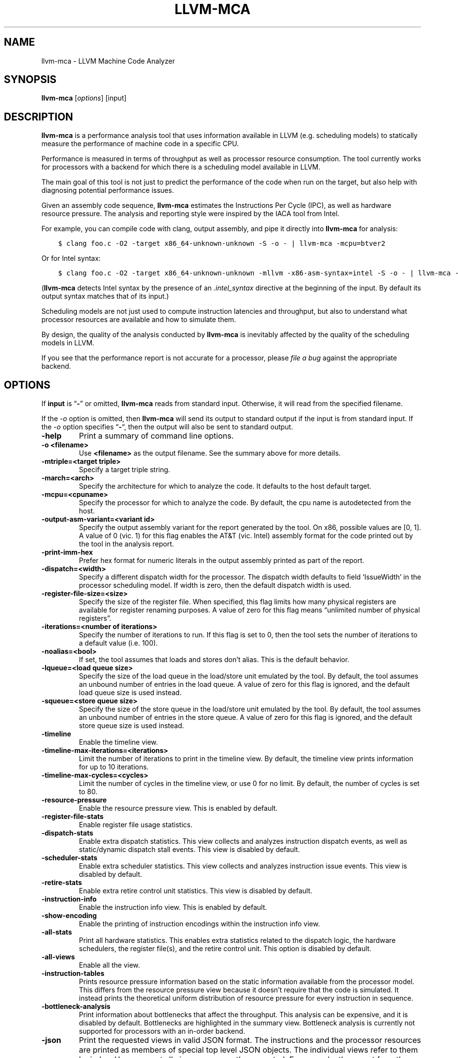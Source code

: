 .\" Man page generated from reStructuredText.
.
.TH "LLVM-MCA" "1" "2021-09-18" "13" "LLVM"
.SH NAME
llvm-mca \- LLVM Machine Code Analyzer
.
.nr rst2man-indent-level 0
.
.de1 rstReportMargin
\\$1 \\n[an-margin]
level \\n[rst2man-indent-level]
level margin: \\n[rst2man-indent\\n[rst2man-indent-level]]
-
\\n[rst2man-indent0]
\\n[rst2man-indent1]
\\n[rst2man-indent2]
..
.de1 INDENT
.\" .rstReportMargin pre:
. RS \\$1
. nr rst2man-indent\\n[rst2man-indent-level] \\n[an-margin]
. nr rst2man-indent-level +1
.\" .rstReportMargin post:
..
.de UNINDENT
. RE
.\" indent \\n[an-margin]
.\" old: \\n[rst2man-indent\\n[rst2man-indent-level]]
.nr rst2man-indent-level -1
.\" new: \\n[rst2man-indent\\n[rst2man-indent-level]]
.in \\n[rst2man-indent\\n[rst2man-indent-level]]u
..
.SH SYNOPSIS
.sp
\fBllvm\-mca\fP [\fIoptions\fP] [input]
.SH DESCRIPTION
.sp
\fBllvm\-mca\fP is a performance analysis tool that uses information
available in LLVM (e.g. scheduling models) to statically measure the performance
of machine code in a specific CPU.
.sp
Performance is measured in terms of throughput as well as processor resource
consumption. The tool currently works for processors with a backend for which
there is a scheduling model available in LLVM.
.sp
The main goal of this tool is not just to predict the performance of the code
when run on the target, but also help with diagnosing potential performance
issues.
.sp
Given an assembly code sequence, \fBllvm\-mca\fP estimates the Instructions
Per Cycle (IPC), as well as hardware resource pressure. The analysis and
reporting style were inspired by the IACA tool from Intel.
.sp
For example, you can compile code with clang, output assembly, and pipe it
directly into \fBllvm\-mca\fP for analysis:
.INDENT 0.0
.INDENT 3.5
.sp
.nf
.ft C
$ clang foo.c \-O2 \-target x86_64\-unknown\-unknown \-S \-o \- | llvm\-mca \-mcpu=btver2
.ft P
.fi
.UNINDENT
.UNINDENT
.sp
Or for Intel syntax:
.INDENT 0.0
.INDENT 3.5
.sp
.nf
.ft C
$ clang foo.c \-O2 \-target x86_64\-unknown\-unknown \-mllvm \-x86\-asm\-syntax=intel \-S \-o \- | llvm\-mca \-mcpu=btver2
.ft P
.fi
.UNINDENT
.UNINDENT
.sp
(\fBllvm\-mca\fP detects Intel syntax by the presence of an \fI\&.intel_syntax\fP
directive at the beginning of the input.  By default its output syntax matches
that of its input.)
.sp
Scheduling models are not just used to compute instruction latencies and
throughput, but also to understand what processor resources are available
and how to simulate them.
.sp
By design, the quality of the analysis conducted by \fBllvm\-mca\fP is
inevitably affected by the quality of the scheduling models in LLVM.
.sp
If you see that the performance report is not accurate for a processor,
please \fI\%file a bug\fP
against the appropriate backend.
.SH OPTIONS
.sp
If \fBinput\fP is “\fB\-\fP” or omitted, \fBllvm\-mca\fP reads from standard
input. Otherwise, it will read from the specified filename.
.sp
If the \fI\%\-o\fP option is omitted, then \fBllvm\-mca\fP will send its output
to standard output if the input is from standard input.  If the \fI\%\-o\fP
option specifies “\fB\-\fP“, then the output will also be sent to standard output.
.INDENT 0.0
.TP
.B \-help
Print a summary of command line options.
.UNINDENT
.INDENT 0.0
.TP
.B \-o <filename>
Use \fB<filename>\fP as the output filename. See the summary above for more
details.
.UNINDENT
.INDENT 0.0
.TP
.B \-mtriple=<target triple>
Specify a target triple string.
.UNINDENT
.INDENT 0.0
.TP
.B \-march=<arch>
Specify the architecture for which to analyze the code. It defaults to the
host default target.
.UNINDENT
.INDENT 0.0
.TP
.B \-mcpu=<cpuname>
Specify the processor for which to analyze the code.  By default, the cpu name
is autodetected from the host.
.UNINDENT
.INDENT 0.0
.TP
.B \-output\-asm\-variant=<variant id>
Specify the output assembly variant for the report generated by the tool.
On x86, possible values are [0, 1]. A value of 0 (vic. 1) for this flag enables
the AT&T (vic. Intel) assembly format for the code printed out by the tool in
the analysis report.
.UNINDENT
.INDENT 0.0
.TP
.B \-print\-imm\-hex
Prefer hex format for numeric literals in the output assembly printed as part
of the report.
.UNINDENT
.INDENT 0.0
.TP
.B \-dispatch=<width>
Specify a different dispatch width for the processor. The dispatch width
defaults to field ‘IssueWidth’ in the processor scheduling model.  If width is
zero, then the default dispatch width is used.
.UNINDENT
.INDENT 0.0
.TP
.B \-register\-file\-size=<size>
Specify the size of the register file. When specified, this flag limits how
many physical registers are available for register renaming purposes. A value
of zero for this flag means “unlimited number of physical registers”.
.UNINDENT
.INDENT 0.0
.TP
.B \-iterations=<number of iterations>
Specify the number of iterations to run. If this flag is set to 0, then the
tool sets the number of iterations to a default value (i.e. 100).
.UNINDENT
.INDENT 0.0
.TP
.B \-noalias=<bool>
If set, the tool assumes that loads and stores don’t alias. This is the
default behavior.
.UNINDENT
.INDENT 0.0
.TP
.B \-lqueue=<load queue size>
Specify the size of the load queue in the load/store unit emulated by the tool.
By default, the tool assumes an unbound number of entries in the load queue.
A value of zero for this flag is ignored, and the default load queue size is
used instead.
.UNINDENT
.INDENT 0.0
.TP
.B \-squeue=<store queue size>
Specify the size of the store queue in the load/store unit emulated by the
tool. By default, the tool assumes an unbound number of entries in the store
queue. A value of zero for this flag is ignored, and the default store queue
size is used instead.
.UNINDENT
.INDENT 0.0
.TP
.B \-timeline
Enable the timeline view.
.UNINDENT
.INDENT 0.0
.TP
.B \-timeline\-max\-iterations=<iterations>
Limit the number of iterations to print in the timeline view. By default, the
timeline view prints information for up to 10 iterations.
.UNINDENT
.INDENT 0.0
.TP
.B \-timeline\-max\-cycles=<cycles>
Limit the number of cycles in the timeline view, or use 0 for no limit. By
default, the number of cycles is set to 80.
.UNINDENT
.INDENT 0.0
.TP
.B \-resource\-pressure
Enable the resource pressure view. This is enabled by default.
.UNINDENT
.INDENT 0.0
.TP
.B \-register\-file\-stats
Enable register file usage statistics.
.UNINDENT
.INDENT 0.0
.TP
.B \-dispatch\-stats
Enable extra dispatch statistics. This view collects and analyzes instruction
dispatch events, as well as static/dynamic dispatch stall events. This view
is disabled by default.
.UNINDENT
.INDENT 0.0
.TP
.B \-scheduler\-stats
Enable extra scheduler statistics. This view collects and analyzes instruction
issue events. This view is disabled by default.
.UNINDENT
.INDENT 0.0
.TP
.B \-retire\-stats
Enable extra retire control unit statistics. This view is disabled by default.
.UNINDENT
.INDENT 0.0
.TP
.B \-instruction\-info
Enable the instruction info view. This is enabled by default.
.UNINDENT
.INDENT 0.0
.TP
.B \-show\-encoding
Enable the printing of instruction encodings within the instruction info view.
.UNINDENT
.INDENT 0.0
.TP
.B \-all\-stats
Print all hardware statistics. This enables extra statistics related to the
dispatch logic, the hardware schedulers, the register file(s), and the retire
control unit. This option is disabled by default.
.UNINDENT
.INDENT 0.0
.TP
.B \-all\-views
Enable all the view.
.UNINDENT
.INDENT 0.0
.TP
.B \-instruction\-tables
Prints resource pressure information based on the static information
available from the processor model. This differs from the resource pressure
view because it doesn’t require that the code is simulated. It instead prints
the theoretical uniform distribution of resource pressure for every
instruction in sequence.
.UNINDENT
.INDENT 0.0
.TP
.B \-bottleneck\-analysis
Print information about bottlenecks that affect the throughput. This analysis
can be expensive, and it is disabled by default. Bottlenecks are highlighted
in the summary view. Bottleneck analysis is currently not supported for
processors with an in\-order backend.
.UNINDENT
.INDENT 0.0
.TP
.B \-json
Print the requested views in valid JSON format. The instructions and the
processor resources are printed as members of special top level JSON objects.
The individual views refer to them by index. However, not all views are
currently supported. For example, the report from the bottleneck analysis is
not printed out in JSON. All the default views are currently supported.
.UNINDENT
.INDENT 0.0
.TP
.B \-disable\-cb
Force usage of the generic CustomBehaviour and InstrPostProcess classes rather
than using the target specific implementation. The generic classes never
detect any custom hazards or make any post processing modifications to
instructions.
.UNINDENT
.SH EXIT STATUS
.sp
\fBllvm\-mca\fP returns 0 on success. Otherwise, an error message is printed
to standard error, and the tool returns 1.
.SH USING MARKERS TO ANALYZE SPECIFIC CODE BLOCKS
.sp
\fBllvm\-mca\fP allows for the optional usage of special code comments to
mark regions of the assembly code to be analyzed.  A comment starting with
substring \fBLLVM\-MCA\-BEGIN\fP marks the beginning of a code region. A comment
starting with substring \fBLLVM\-MCA\-END\fP marks the end of a code region.  For
example:
.INDENT 0.0
.INDENT 3.5
.sp
.nf
.ft C
# LLVM\-MCA\-BEGIN
  ...
# LLVM\-MCA\-END
.ft P
.fi
.UNINDENT
.UNINDENT
.sp
If no user\-defined region is specified, then \fBllvm\-mca\fP assumes a
default region which contains every instruction in the input file.  Every region
is analyzed in isolation, and the final performance report is the union of all
the reports generated for every code region.
.sp
Code regions can have names. For example:
.INDENT 0.0
.INDENT 3.5
.sp
.nf
.ft C
# LLVM\-MCA\-BEGIN A simple example
  add %eax, %eax
# LLVM\-MCA\-END
.ft P
.fi
.UNINDENT
.UNINDENT
.sp
The code from the example above defines a region named “A simple example” with a
single instruction in it. Note how the region name doesn’t have to be repeated
in the \fBLLVM\-MCA\-END\fP directive. In the absence of overlapping regions,
an anonymous \fBLLVM\-MCA\-END\fP directive always ends the currently active user
defined region.
.sp
Example of nesting regions:
.INDENT 0.0
.INDENT 3.5
.sp
.nf
.ft C
# LLVM\-MCA\-BEGIN foo
  add %eax, %edx
# LLVM\-MCA\-BEGIN bar
  sub %eax, %edx
# LLVM\-MCA\-END bar
# LLVM\-MCA\-END foo
.ft P
.fi
.UNINDENT
.UNINDENT
.sp
Example of overlapping regions:
.INDENT 0.0
.INDENT 3.5
.sp
.nf
.ft C
# LLVM\-MCA\-BEGIN foo
  add %eax, %edx
# LLVM\-MCA\-BEGIN bar
  sub %eax, %edx
# LLVM\-MCA\-END foo
  add %eax, %edx
# LLVM\-MCA\-END bar
.ft P
.fi
.UNINDENT
.UNINDENT
.sp
Note that multiple anonymous regions cannot overlap. Also, overlapping regions
cannot have the same name.
.sp
There is no support for marking regions from high\-level source code, like C or
C++. As a workaround, inline assembly directives may be used:
.INDENT 0.0
.INDENT 3.5
.sp
.nf
.ft C
int foo(int a, int b) {
  __asm volatile("# LLVM\-MCA\-BEGIN foo");
  a += 42;
  __asm volatile("# LLVM\-MCA\-END");
  a *= b;
  return a;
}
.ft P
.fi
.UNINDENT
.UNINDENT
.sp
However, this interferes with optimizations like loop vectorization and may have
an impact on the code generated. This is because the \fB__asm\fP statements are
seen as real code having important side effects, which limits how the code
around them can be transformed. If users want to make use of inline assembly
to emit markers, then the recommendation is to always verify that the output
assembly is equivalent to the assembly generated in the absence of markers.
The \fI\%Clang options to emit optimization reports\fP
can also help in detecting missed optimizations.
.SH HOW LLVM-MCA WORKS
.sp
\fBllvm\-mca\fP takes assembly code as input. The assembly code is parsed
into a sequence of MCInst with the help of the existing LLVM target assembly
parsers. The parsed sequence of MCInst is then analyzed by a \fBPipeline\fP module
to generate a performance report.
.sp
The Pipeline module simulates the execution of the machine code sequence in a
loop of iterations (default is 100). During this process, the pipeline collects
a number of execution related statistics. At the end of this process, the
pipeline generates and prints a report from the collected statistics.
.sp
Here is an example of a performance report generated by the tool for a
dot\-product of two packed float vectors of four elements. The analysis is
conducted for target x86, cpu btver2.  The following result can be produced via
the following command using the example located at
\fBtest/tools/llvm\-mca/X86/BtVer2/dot\-product.s\fP:
.INDENT 0.0
.INDENT 3.5
.sp
.nf
.ft C
$ llvm\-mca \-mtriple=x86_64\-unknown\-unknown \-mcpu=btver2 \-iterations=300 dot\-product.s
.ft P
.fi
.UNINDENT
.UNINDENT
.INDENT 0.0
.INDENT 3.5
.sp
.nf
.ft C
Iterations:        300
Instructions:      900
Total Cycles:      610
Total uOps:        900

Dispatch Width:    2
uOps Per Cycle:    1.48
IPC:               1.48
Block RThroughput: 2.0


Instruction Info:
[1]: #uOps
[2]: Latency
[3]: RThroughput
[4]: MayLoad
[5]: MayStore
[6]: HasSideEffects (U)

[1]    [2]    [3]    [4]    [5]    [6]    Instructions:
 1      2     1.00                        vmulps      %xmm0, %xmm1, %xmm2
 1      3     1.00                        vhaddps     %xmm2, %xmm2, %xmm3
 1      3     1.00                        vhaddps     %xmm3, %xmm3, %xmm4


Resources:
[0]   \- JALU0
[1]   \- JALU1
[2]   \- JDiv
[3]   \- JFPA
[4]   \- JFPM
[5]   \- JFPU0
[6]   \- JFPU1
[7]   \- JLAGU
[8]   \- JMul
[9]   \- JSAGU
[10]  \- JSTC
[11]  \- JVALU0
[12]  \- JVALU1
[13]  \- JVIMUL


Resource pressure per iteration:
[0]    [1]    [2]    [3]    [4]    [5]    [6]    [7]    [8]    [9]    [10]   [11]   [12]   [13]
 \-      \-      \-     2.00   1.00   2.00   1.00    \-      \-      \-      \-      \-      \-      \-

Resource pressure by instruction:
[0]    [1]    [2]    [3]    [4]    [5]    [6]    [7]    [8]    [9]    [10]   [11]   [12]   [13]   Instructions:
 \-      \-      \-      \-     1.00    \-     1.00    \-      \-      \-      \-      \-      \-      \-     vmulps      %xmm0, %xmm1, %xmm2
 \-      \-      \-     1.00    \-     1.00    \-      \-      \-      \-      \-      \-      \-      \-     vhaddps     %xmm2, %xmm2, %xmm3
 \-      \-      \-     1.00    \-     1.00    \-      \-      \-      \-      \-      \-      \-      \-     vhaddps     %xmm3, %xmm3, %xmm4
.ft P
.fi
.UNINDENT
.UNINDENT
.sp
According to this report, the dot\-product kernel has been executed 300 times,
for a total of 900 simulated instructions. The total number of simulated micro
opcodes (uOps) is also 900.
.sp
The report is structured in three main sections.  The first section collects a
few performance numbers; the goal of this section is to give a very quick
overview of the performance throughput. Important performance indicators are
\fBIPC\fP, \fBuOps Per Cycle\fP, and  \fBBlock RThroughput\fP (Block Reciprocal
Throughput).
.sp
Field \fIDispatchWidth\fP is the maximum number of micro opcodes that are dispatched
to the out\-of\-order backend every simulated cycle. For processors with an
in\-order backend, \fIDispatchWidth\fP is the maximum number of micro opcodes issued
to the backend every simulated cycle.
.sp
IPC is computed dividing the total number of simulated instructions by the total
number of cycles.
.sp
Field \fIBlock RThroughput\fP is the reciprocal of the block throughput. Block
throughput is a theoretical quantity computed as the maximum number of blocks
(i.e. iterations) that can be executed per simulated clock cycle in the absence
of loop carried dependencies. Block throughput is superiorly limited by the
dispatch rate, and the availability of hardware resources.
.sp
In the absence of loop\-carried data dependencies, the observed IPC tends to a
theoretical maximum which can be computed by dividing the number of instructions
of a single iteration by the \fIBlock RThroughput\fP\&.
.sp
Field ‘uOps Per Cycle’ is computed dividing the total number of simulated micro
opcodes by the total number of cycles. A delta between Dispatch Width and this
field is an indicator of a performance issue. In the absence of loop\-carried
data dependencies, the observed ‘uOps Per Cycle’ should tend to a theoretical
maximum throughput which can be computed by dividing the number of uOps of a
single iteration by the \fIBlock RThroughput\fP\&.
.sp
Field \fIuOps Per Cycle\fP is bounded from above by the dispatch width. That is
because the dispatch width limits the maximum size of a dispatch group. Both IPC
and ‘uOps Per Cycle’ are limited by the amount of hardware parallelism. The
availability of hardware resources affects the resource pressure distribution,
and it limits the number of instructions that can be executed in parallel every
cycle.  A delta between Dispatch Width and the theoretical maximum uOps per
Cycle (computed by dividing the number of uOps of a single iteration by the
\fIBlock RThroughput\fP) is an indicator of a performance bottleneck caused by the
lack of hardware resources.
In general, the lower the Block RThroughput, the better.
.sp
In this example, \fBuOps per iteration/Block RThroughput\fP is 1.50. Since there
are no loop\-carried dependencies, the observed \fIuOps Per Cycle\fP is expected to
approach 1.50 when the number of iterations tends to infinity. The delta between
the Dispatch Width (2.00), and the theoretical maximum uOp throughput (1.50) is
an indicator of a performance bottleneck caused by the lack of hardware
resources, and the \fIResource pressure view\fP can help to identify the problematic
resource usage.
.sp
The second section of the report is the \fIinstruction info view\fP\&. It shows the
latency and reciprocal throughput of every instruction in the sequence. It also
reports extra information related to the number of micro opcodes, and opcode
properties (i.e., ‘MayLoad’, ‘MayStore’, and ‘HasSideEffects’).
.sp
Field \fIRThroughput\fP is the reciprocal of the instruction throughput. Throughput
is computed as the maximum number of instructions of a same type that can be
executed per clock cycle in the absence of operand dependencies. In this
example, the reciprocal throughput of a vector float multiply is 1
cycles/instruction.  That is because the FP multiplier JFPM is only available
from pipeline JFPU1.
.sp
Instruction encodings are displayed within the instruction info view when flag
\fI\-show\-encoding\fP is specified.
.sp
Below is an example of \fI\-show\-encoding\fP output for the dot\-product kernel:
.INDENT 0.0
.INDENT 3.5
.sp
.nf
.ft C
Instruction Info:
[1]: #uOps
[2]: Latency
[3]: RThroughput
[4]: MayLoad
[5]: MayStore
[6]: HasSideEffects (U)
[7]: Encoding Size

[1]    [2]    [3]    [4]    [5]    [6]    [7]    Encodings:                    Instructions:
 1      2     1.00                         4     c5 f0 59 d0                   vmulps %xmm0, %xmm1, %xmm2
 1      4     1.00                         4     c5 eb 7c da                   vhaddps        %xmm2, %xmm2, %xmm3
 1      4     1.00                         4     c5 e3 7c e3                   vhaddps        %xmm3, %xmm3, %xmm4
.ft P
.fi
.UNINDENT
.UNINDENT
.sp
The \fIEncoding Size\fP column shows the size in bytes of instructions.  The
\fIEncodings\fP column shows the actual instruction encodings (byte sequences in
hex).
.sp
The third section is the \fIResource pressure view\fP\&.  This view reports
the average number of resource cycles consumed every iteration by instructions
for every processor resource unit available on the target.  Information is
structured in two tables. The first table reports the number of resource cycles
spent on average every iteration. The second table correlates the resource
cycles to the machine instruction in the sequence. For example, every iteration
of the instruction vmulps always executes on resource unit [6]
(JFPU1 \- floating point pipeline #1), consuming an average of 1 resource cycle
per iteration.  Note that on AMD Jaguar, vector floating\-point multiply can
only be issued to pipeline JFPU1, while horizontal floating\-point additions can
only be issued to pipeline JFPU0.
.sp
The resource pressure view helps with identifying bottlenecks caused by high
usage of specific hardware resources.  Situations with resource pressure mainly
concentrated on a few resources should, in general, be avoided.  Ideally,
pressure should be uniformly distributed between multiple resources.
.SS Timeline View
.sp
The timeline view produces a detailed report of each instruction’s state
transitions through an instruction pipeline.  This view is enabled by the
command line option \fB\-timeline\fP\&.  As instructions transition through the
various stages of the pipeline, their states are depicted in the view report.
These states are represented by the following characters:
.INDENT 0.0
.IP \(bu 2
D : Instruction dispatched.
.IP \(bu 2
e : Instruction executing.
.IP \(bu 2
E : Instruction executed.
.IP \(bu 2
R : Instruction retired.
.IP \(bu 2
= : Instruction already dispatched, waiting to be executed.
.IP \(bu 2
\- : Instruction executed, waiting to be retired.
.UNINDENT
.sp
Below is the timeline view for a subset of the dot\-product example located in
\fBtest/tools/llvm\-mca/X86/BtVer2/dot\-product.s\fP and processed by
\fBllvm\-mca\fP using the following command:
.INDENT 0.0
.INDENT 3.5
.sp
.nf
.ft C
$ llvm\-mca \-mtriple=x86_64\-unknown\-unknown \-mcpu=btver2 \-iterations=3 \-timeline dot\-product.s
.ft P
.fi
.UNINDENT
.UNINDENT
.INDENT 0.0
.INDENT 3.5
.sp
.nf
.ft C
Timeline view:
                    012345
Index     0123456789

[0,0]     DeeER.    .    .   vmulps   %xmm0, %xmm1, %xmm2
[0,1]     D==eeeER  .    .   vhaddps  %xmm2, %xmm2, %xmm3
[0,2]     .D====eeeER    .   vhaddps  %xmm3, %xmm3, %xmm4
[1,0]     .DeeE\-\-\-\-\-R    .   vmulps   %xmm0, %xmm1, %xmm2
[1,1]     . D=eeeE\-\-\-R   .   vhaddps  %xmm2, %xmm2, %xmm3
[1,2]     . D====eeeER   .   vhaddps  %xmm3, %xmm3, %xmm4
[2,0]     .  DeeE\-\-\-\-\-R  .   vmulps   %xmm0, %xmm1, %xmm2
[2,1]     .  D====eeeER  .   vhaddps  %xmm2, %xmm2, %xmm3
[2,2]     .   D======eeeER   vhaddps  %xmm3, %xmm3, %xmm4


Average Wait times (based on the timeline view):
[0]: Executions
[1]: Average time spent waiting in a scheduler\(aqs queue
[2]: Average time spent waiting in a scheduler\(aqs queue while ready
[3]: Average time elapsed from WB until retire stage

      [0]    [1]    [2]    [3]
0.     3     1.0    1.0    3.3       vmulps   %xmm0, %xmm1, %xmm2
1.     3     3.3    0.7    1.0       vhaddps  %xmm2, %xmm2, %xmm3
2.     3     5.7    0.0    0.0       vhaddps  %xmm3, %xmm3, %xmm4
       3     3.3    0.5    1.4       <total>
.ft P
.fi
.UNINDENT
.UNINDENT
.sp
The timeline view is interesting because it shows instruction state changes
during execution.  It also gives an idea of how the tool processes instructions
executed on the target, and how their timing information might be calculated.
.sp
The timeline view is structured in two tables.  The first table shows
instructions changing state over time (measured in cycles); the second table
(named \fIAverage Wait times\fP) reports useful timing statistics, which should
help diagnose performance bottlenecks caused by long data dependencies and
sub\-optimal usage of hardware resources.
.sp
An instruction in the timeline view is identified by a pair of indices, where
the first index identifies an iteration, and the second index is the
instruction index (i.e., where it appears in the code sequence).  Since this
example was generated using 3 iterations: \fB\-iterations=3\fP, the iteration
indices range from 0\-2 inclusively.
.sp
Excluding the first and last column, the remaining columns are in cycles.
Cycles are numbered sequentially starting from 0.
.sp
From the example output above, we know the following:
.INDENT 0.0
.IP \(bu 2
Instruction [1,0] was dispatched at cycle 1.
.IP \(bu 2
Instruction [1,0] started executing at cycle 2.
.IP \(bu 2
Instruction [1,0] reached the write back stage at cycle 4.
.IP \(bu 2
Instruction [1,0] was retired at cycle 10.
.UNINDENT
.sp
Instruction [1,0] (i.e., vmulps from iteration #1) does not have to wait in the
scheduler’s queue for the operands to become available. By the time vmulps is
dispatched, operands are already available, and pipeline JFPU1 is ready to
serve another instruction.  So the instruction can be immediately issued on the
JFPU1 pipeline. That is demonstrated by the fact that the instruction only
spent 1cy in the scheduler’s queue.
.sp
There is a gap of 5 cycles between the write\-back stage and the retire event.
That is because instructions must retire in program order, so [1,0] has to wait
for [0,2] to be retired first (i.e., it has to wait until cycle 10).
.sp
In the example, all instructions are in a RAW (Read After Write) dependency
chain.  Register %xmm2 written by vmulps is immediately used by the first
vhaddps, and register %xmm3 written by the first vhaddps is used by the second
vhaddps.  Long data dependencies negatively impact the ILP (Instruction Level
Parallelism).
.sp
In the dot\-product example, there are anti\-dependencies introduced by
instructions from different iterations.  However, those dependencies can be
removed at register renaming stage (at the cost of allocating register aliases,
and therefore consuming physical registers).
.sp
Table \fIAverage Wait times\fP helps diagnose performance issues that are caused by
the presence of long latency instructions and potentially long data dependencies
which may limit the ILP. Last row, \fB<total>\fP, shows a global average over all
instructions measured. Note that \fBllvm\-mca\fP, by default, assumes at
least 1cy between the dispatch event and the issue event.
.sp
When the performance is limited by data dependencies and/or long latency
instructions, the number of cycles spent while in the \fIready\fP state is expected
to be very small when compared with the total number of cycles spent in the
scheduler’s queue.  The difference between the two counters is a good indicator
of how large of an impact data dependencies had on the execution of the
instructions.  When performance is mostly limited by the lack of hardware
resources, the delta between the two counters is small.  However, the number of
cycles spent in the queue tends to be larger (i.e., more than 1\-3cy),
especially when compared to other low latency instructions.
.SS Bottleneck Analysis
.sp
The \fB\-bottleneck\-analysis\fP command line option enables the analysis of
performance bottlenecks.
.sp
This analysis is potentially expensive. It attempts to correlate increases in
backend pressure (caused by pipeline resource pressure and data dependencies) to
dynamic dispatch stalls.
.sp
Below is an example of \fB\-bottleneck\-analysis\fP output generated by
\fBllvm\-mca\fP for 500 iterations of the dot\-product example on btver2.
.INDENT 0.0
.INDENT 3.5
.sp
.nf
.ft C
Cycles with backend pressure increase [ 48.07% ]
Throughput Bottlenecks:
  Resource Pressure       [ 47.77% ]
  \- JFPA  [ 47.77% ]
  \- JFPU0  [ 47.77% ]
  Data Dependencies:      [ 0.30% ]
  \- Register Dependencies [ 0.30% ]
  \- Memory Dependencies   [ 0.00% ]

Critical sequence based on the simulation:

              Instruction                         Dependency Information
 +\-\-\-\-< 2.    vhaddps %xmm3, %xmm3, %xmm4
 |
 |    < loop carried >
 |
 |      0.    vmulps  %xmm0, %xmm1, %xmm2
 +\-\-\-\-> 1.    vhaddps %xmm2, %xmm2, %xmm3         ## RESOURCE interference:  JFPA [ probability: 74% ]
 +\-\-\-\-> 2.    vhaddps %xmm3, %xmm3, %xmm4         ## REGISTER dependency:  %xmm3
 |
 |    < loop carried >
 |
 +\-\-\-\-> 1.    vhaddps %xmm2, %xmm2, %xmm3         ## RESOURCE interference:  JFPA [ probability: 74% ]
.ft P
.fi
.UNINDENT
.UNINDENT
.sp
According to the analysis, throughput is limited by resource pressure and not by
data dependencies.  The analysis observed increases in backend pressure during
48.07% of the simulated run. Almost all those pressure increase events were
caused by contention on processor resources JFPA/JFPU0.
.sp
The \fIcritical sequence\fP is the most expensive sequence of instructions according
to the simulation. It is annotated to provide extra information about critical
register dependencies and resource interferences between instructions.
.sp
Instructions from the critical sequence are expected to significantly impact
performance. By construction, the accuracy of this analysis is strongly
dependent on the simulation and (as always) by the quality of the processor
model in llvm.
.sp
Bottleneck analysis is currently not supported for processors with an in\-order
backend.
.SS Extra Statistics to Further Diagnose Performance Issues
.sp
The \fB\-all\-stats\fP command line option enables extra statistics and performance
counters for the dispatch logic, the reorder buffer, the retire control unit,
and the register file.
.sp
Below is an example of \fB\-all\-stats\fP output generated by  \fBllvm\-mca\fP
for 300 iterations of the dot\-product example discussed in the previous
sections.
.INDENT 0.0
.INDENT 3.5
.sp
.nf
.ft C
Dynamic Dispatch Stall Cycles:
RAT     \- Register unavailable:                      0
RCU     \- Retire tokens unavailable:                 0
SCHEDQ  \- Scheduler full:                            272  (44.6%)
LQ      \- Load queue full:                           0
SQ      \- Store queue full:                          0
GROUP   \- Static restrictions on the dispatch group: 0


Dispatch Logic \- number of cycles where we saw N micro opcodes dispatched:
[# dispatched], [# cycles]
 0,              24  (3.9%)
 1,              272  (44.6%)
 2,              314  (51.5%)


Schedulers \- number of cycles where we saw N micro opcodes issued:
[# issued], [# cycles]
 0,          7  (1.1%)
 1,          306  (50.2%)
 2,          297  (48.7%)

Scheduler\(aqs queue usage:
[1] Resource name.
[2] Average number of used buffer entries.
[3] Maximum number of used buffer entries.
[4] Total number of buffer entries.

 [1]            [2]        [3]        [4]
JALU01           0          0          20
JFPU01           17         18         18
JLSAGU           0          0          12


Retire Control Unit \- number of cycles where we saw N instructions retired:
[# retired], [# cycles]
 0,           109  (17.9%)
 1,           102  (16.7%)
 2,           399  (65.4%)

Total ROB Entries:                64
Max Used ROB Entries:             35  ( 54.7% )
Average Used ROB Entries per cy:  32  ( 50.0% )


Register File statistics:
Total number of mappings created:    900
Max number of mappings used:         35

*  Register File #1 \-\- JFpuPRF:
   Number of physical registers:     72
   Total number of mappings created: 900
   Max number of mappings used:      35

*  Register File #2 \-\- JIntegerPRF:
   Number of physical registers:     64
   Total number of mappings created: 0
   Max number of mappings used:      0
.ft P
.fi
.UNINDENT
.UNINDENT
.sp
If we look at the \fIDynamic Dispatch Stall Cycles\fP table, we see the counter for
SCHEDQ reports 272 cycles.  This counter is incremented every time the dispatch
logic is unable to dispatch a full group because the scheduler’s queue is full.
.sp
Looking at the \fIDispatch Logic\fP table, we see that the pipeline was only able to
dispatch two micro opcodes 51.5% of the time.  The dispatch group was limited to
one micro opcode 44.6% of the cycles, which corresponds to 272 cycles.  The
dispatch statistics are displayed by either using the command option
\fB\-all\-stats\fP or \fB\-dispatch\-stats\fP\&.
.sp
The next table, \fISchedulers\fP, presents a histogram displaying a count,
representing the number of micro opcodes issued on some number of cycles. In
this case, of the 610 simulated cycles, single opcodes were issued 306 times
(50.2%) and there were 7 cycles where no opcodes were issued.
.sp
The \fIScheduler’s queue usage\fP table shows that the average and maximum number of
buffer entries (i.e., scheduler queue entries) used at runtime.  Resource JFPU01
reached its maximum (18 of 18 queue entries). Note that AMD Jaguar implements
three schedulers:
.INDENT 0.0
.IP \(bu 2
JALU01 \- A scheduler for ALU instructions.
.IP \(bu 2
JFPU01 \- A scheduler floating point operations.
.IP \(bu 2
JLSAGU \- A scheduler for address generation.
.UNINDENT
.sp
The dot\-product is a kernel of three floating point instructions (a vector
multiply followed by two horizontal adds).  That explains why only the floating
point scheduler appears to be used.
.sp
A full scheduler queue is either caused by data dependency chains or by a
sub\-optimal usage of hardware resources.  Sometimes, resource pressure can be
mitigated by rewriting the kernel using different instructions that consume
different scheduler resources.  Schedulers with a small queue are less resilient
to bottlenecks caused by the presence of long data dependencies.  The scheduler
statistics are displayed by using the command option \fB\-all\-stats\fP or
\fB\-scheduler\-stats\fP\&.
.sp
The next table, \fIRetire Control Unit\fP, presents a histogram displaying a count,
representing the number of instructions retired on some number of cycles.  In
this case, of the 610 simulated cycles, two instructions were retired during the
same cycle 399 times (65.4%) and there were 109 cycles where no instructions
were retired.  The retire statistics are displayed by using the command option
\fB\-all\-stats\fP or \fB\-retire\-stats\fP\&.
.sp
The last table presented is \fIRegister File statistics\fP\&.  Each physical register
file (PRF) used by the pipeline is presented in this table.  In the case of AMD
Jaguar, there are two register files, one for floating\-point registers (JFpuPRF)
and one for integer registers (JIntegerPRF).  The table shows that of the 900
instructions processed, there were 900 mappings created.  Since this dot\-product
example utilized only floating point registers, the JFPuPRF was responsible for
creating the 900 mappings.  However, we see that the pipeline only used a
maximum of 35 of 72 available register slots at any given time. We can conclude
that the floating point PRF was the only register file used for the example, and
that it was never resource constrained.  The register file statistics are
displayed by using the command option \fB\-all\-stats\fP or
\fB\-register\-file\-stats\fP\&.
.sp
In this example, we can conclude that the IPC is mostly limited by data
dependencies, and not by resource pressure.
.SS Instruction Flow
.sp
This section describes the instruction flow through the default pipeline of
\fBllvm\-mca\fP, as well as the functional units involved in the process.
.sp
The default pipeline implements the following sequence of stages used to
process instructions.
.INDENT 0.0
.IP \(bu 2
Dispatch (Instruction is dispatched to the schedulers).
.IP \(bu 2
Issue (Instruction is issued to the processor pipelines).
.IP \(bu 2
Write Back (Instruction is executed, and results are written back).
.IP \(bu 2
Retire (Instruction is retired; writes are architecturally committed).
.UNINDENT
.sp
The in\-order pipeline implements the following sequence of stages:
* InOrderIssue (Instruction is issued to the processor pipelines).
* Retire (Instruction is retired; writes are architecturally committed).
.sp
\fBllvm\-mca\fP assumes that instructions have all been decoded and placed
into a queue before the simulation start. Therefore, the instruction fetch and
decode stages are not modeled. Performance bottlenecks in the frontend are not
diagnosed. Also, \fBllvm\-mca\fP does not model branch prediction.
.SS Instruction Dispatch
.sp
During the dispatch stage, instructions are picked in program order from a
queue of already decoded instructions, and dispatched in groups to the
simulated hardware schedulers.
.sp
The size of a dispatch group depends on the availability of the simulated
hardware resources.  The processor dispatch width defaults to the value
of the \fBIssueWidth\fP in LLVM’s scheduling model.
.sp
An instruction can be dispatched if:
.INDENT 0.0
.IP \(bu 2
The size of the dispatch group is smaller than processor’s dispatch width.
.IP \(bu 2
There are enough entries in the reorder buffer.
.IP \(bu 2
There are enough physical registers to do register renaming.
.IP \(bu 2
The schedulers are not full.
.UNINDENT
.sp
Scheduling models can optionally specify which register files are available on
the processor. \fBllvm\-mca\fP uses that information to initialize register
file descriptors.  Users can limit the number of physical registers that are
globally available for register renaming by using the command option
\fB\-register\-file\-size\fP\&.  A value of zero for this option means \fIunbounded\fP\&. By
knowing how many registers are available for renaming, the tool can predict
dispatch stalls caused by the lack of physical registers.
.sp
The number of reorder buffer entries consumed by an instruction depends on the
number of micro\-opcodes specified for that instruction by the target scheduling
model.  The reorder buffer is responsible for tracking the progress of
instructions that are “in\-flight”, and retiring them in program order.  The
number of entries in the reorder buffer defaults to the value specified by field
\fIMicroOpBufferSize\fP in the target scheduling model.
.sp
Instructions that are dispatched to the schedulers consume scheduler buffer
entries. \fBllvm\-mca\fP queries the scheduling model to determine the set
of buffered resources consumed by an instruction.  Buffered resources are
treated like scheduler resources.
.SS Instruction Issue
.sp
Each processor scheduler implements a buffer of instructions.  An instruction
has to wait in the scheduler’s buffer until input register operands become
available.  Only at that point, does the instruction becomes eligible for
execution and may be issued (potentially out\-of\-order) for execution.
Instruction latencies are computed by \fBllvm\-mca\fP with the help of the
scheduling model.
.sp
\fBllvm\-mca\fP’s scheduler is designed to simulate multiple processor
schedulers.  The scheduler is responsible for tracking data dependencies, and
dynamically selecting which processor resources are consumed by instructions.
It delegates the management of processor resource units and resource groups to a
resource manager.  The resource manager is responsible for selecting resource
units that are consumed by instructions.  For example, if an instruction
consumes 1cy of a resource group, the resource manager selects one of the
available units from the group; by default, the resource manager uses a
round\-robin selector to guarantee that resource usage is uniformly distributed
between all units of a group.
.sp
\fBllvm\-mca\fP’s scheduler internally groups instructions into three sets:
.INDENT 0.0
.IP \(bu 2
WaitSet: a set of instructions whose operands are not ready.
.IP \(bu 2
ReadySet: a set of instructions ready to execute.
.IP \(bu 2
IssuedSet: a set of instructions executing.
.UNINDENT
.sp
Depending on the operands availability, instructions that are dispatched to the
scheduler are either placed into the WaitSet or into the ReadySet.
.sp
Every cycle, the scheduler checks if instructions can be moved from the WaitSet
to the ReadySet, and if instructions from the ReadySet can be issued to the
underlying pipelines. The algorithm prioritizes older instructions over younger
instructions.
.SS Write\-Back and Retire Stage
.sp
Issued instructions are moved from the ReadySet to the IssuedSet.  There,
instructions wait until they reach the write\-back stage.  At that point, they
get removed from the queue and the retire control unit is notified.
.sp
When instructions are executed, the retire control unit flags the instruction as
“ready to retire.”
.sp
Instructions are retired in program order.  The register file is notified of the
retirement so that it can free the physical registers that were allocated for
the instruction during the register renaming stage.
.SS Load/Store Unit and Memory Consistency Model
.sp
To simulate an out\-of\-order execution of memory operations, \fBllvm\-mca\fP
utilizes a simulated load/store unit (LSUnit) to simulate the speculative
execution of loads and stores.
.sp
Each load (or store) consumes an entry in the load (or store) queue. Users can
specify flags \fB\-lqueue\fP and \fB\-squeue\fP to limit the number of entries in the
load and store queues respectively. The queues are unbounded by default.
.sp
The LSUnit implements a relaxed consistency model for memory loads and stores.
The rules are:
.INDENT 0.0
.IP 1. 3
A younger load is allowed to pass an older load only if there are no
intervening stores or barriers between the two loads.
.IP 2. 3
A younger load is allowed to pass an older store provided that the load does
not alias with the store.
.IP 3. 3
A younger store is not allowed to pass an older store.
.IP 4. 3
A younger store is not allowed to pass an older load.
.UNINDENT
.sp
By default, the LSUnit optimistically assumes that loads do not alias
(\fI\-noalias=true\fP) store operations.  Under this assumption, younger loads are
always allowed to pass older stores.  Essentially, the LSUnit does not attempt
to run any alias analysis to predict when loads and stores do not alias with
each other.
.sp
Note that, in the case of write\-combining memory, rule 3 could be relaxed to
allow reordering of non\-aliasing store operations.  That being said, at the
moment, there is no way to further relax the memory model (\fB\-noalias\fP is the
only option).  Essentially, there is no option to specify a different memory
type (e.g., write\-back, write\-combining, write\-through; etc.) and consequently
to weaken, or strengthen, the memory model.
.sp
Other limitations are:
.INDENT 0.0
.IP \(bu 2
The LSUnit does not know when store\-to\-load forwarding may occur.
.IP \(bu 2
The LSUnit does not know anything about cache hierarchy and memory types.
.IP \(bu 2
The LSUnit does not know how to identify serializing operations and memory
fences.
.UNINDENT
.sp
The LSUnit does not attempt to predict if a load or store hits or misses the L1
cache.  It only knows if an instruction “MayLoad” and/or “MayStore.”  For
loads, the scheduling model provides an “optimistic” load\-to\-use latency (which
usually matches the load\-to\-use latency for when there is a hit in the L1D).
.sp
\fBllvm\-mca\fP does not know about serializing operations or memory\-barrier
like instructions.  The LSUnit conservatively assumes that an instruction which
has both “MayLoad” and unmodeled side effects behaves like a “soft”
load\-barrier.  That means, it serializes loads without forcing a flush of the
load queue.  Similarly, instructions that “MayStore” and have unmodeled side
effects are treated like store barriers.  A full memory barrier is a “MayLoad”
and “MayStore” instruction with unmodeled side effects.  This is inaccurate, but
it is the best that we can do at the moment with the current information
available in LLVM.
.sp
A load/store barrier consumes one entry of the load/store queue.  A load/store
barrier enforces ordering of loads/stores.  A younger load cannot pass a load
barrier.  Also, a younger store cannot pass a store barrier.  A younger load
has to wait for the memory/load barrier to execute.  A load/store barrier is
“executed” when it becomes the oldest entry in the load/store queue(s). That
also means, by construction, all of the older loads/stores have been executed.
.sp
In conclusion, the full set of load/store consistency rules are:
.INDENT 0.0
.IP 1. 3
A store may not pass a previous store.
.IP 2. 3
A store may not pass a previous load (regardless of \fB\-noalias\fP).
.IP 3. 3
A store has to wait until an older store barrier is fully executed.
.IP 4. 3
A load may pass a previous load.
.IP 5. 3
A load may not pass a previous store unless \fB\-noalias\fP is set.
.IP 6. 3
A load has to wait until an older load barrier is fully executed.
.UNINDENT
.SS In\-order Issue and Execute
.sp
In\-order processors are modelled as a single \fBInOrderIssueStage\fP stage. It
bypasses Dispatch, Scheduler and Load/Store unit. Instructions are issued as
soon as their operand registers are available and resource requirements are
met. Multiple instructions can be issued in one cycle according to the value of
the \fBIssueWidth\fP parameter in LLVM’s scheduling model.
.sp
Once issued, an instruction is moved to \fBIssuedInst\fP set until it is ready to
retire. \fBllvm\-mca\fP ensures that writes are committed in\-order. However,
an instruction is allowed to commit writes and retire out\-of\-order if
\fBRetireOOO\fP property is true for at least one of its writes.
.SS Custom Behaviour
.sp
Due to certain instructions not being expressed perfectly within their
scheduling model, \fBllvm\-mca\fP isn’t always able to simulate them
perfectly. Modifying the scheduling model isn’t always a viable
option though (maybe because the instruction is modeled incorrectly on
purpose or the instruction’s behaviour is quite complex). The
CustomBehaviour class can be used in these cases to enforce proper
instruction modeling (often by customizing data dependencies and detecting
hazards that \fBllvm\-mca\fP has no way of knowing about).
.sp
\fBllvm\-mca\fP comes with one generic and multiple target specific
CustomBehaviour classes. The generic class will be used if the \fB\-disable\-cb\fP
flag is used or if a target specific CustomBehaviour class doesn’t exist for
that target. (The generic class does nothing.) Currently, the CustomBehaviour
class is only a part of the in\-order pipeline, but there are plans to add it
to the out\-of\-order pipeline in the future.
.sp
CustomBehaviour’s main method is \fIcheckCustomHazard()\fP which uses the
current instruction and a list of all instructions still executing within
the pipeline to determine if the current instruction should be dispatched.
As output, the method returns an integer representing the number of cycles
that the current instruction must stall for (this can be an underestimate
if you don’t know the exact number and a value of 0 represents no stall).
.sp
If you’d like to add a CustomBehaviour class for a target that doesn’t
already have one, refer to an existing implementation to see how to set it
up. The classes are implemented within the target specific backend (for
example \fI/llvm/lib/Target/AMDGPU/MCA/\fP) so that they can access backend symbols.
.SS Custom Views
.sp
\fBllvm\-mca\fP comes with several Views such as the Timeline View and
Summary View. These Views are generic and can work with most (if not all)
targets. If you wish to add a new View to \fBllvm\-mca\fP and it does not
require any backend functionality that is not already exposed through MC layer
classes (MCSubtargetInfo, MCInstrInfo, etc.), please add it to the
\fI/tools/llvm\-mca/View/\fP directory. However, if your new View is target specific
AND requires unexposed backend symbols or functionality, you can define it in
the \fI/lib/Target/<TargetName>/MCA/\fP directory.
.sp
To enable this target specific View, you will have to use this target’s
CustomBehaviour class to override the \fICustomBehaviour::getViews()\fP methods.
There are 3 variations of these methods based on where you want your View to
appear in the output: \fIgetStartViews()\fP, \fIgetPostInstrInfoViews()\fP, and
\fIgetEndViews()\fP\&. These methods returns a vector of Views so you will want to
return a vector containing all of the target specific Views for the target in
question.
.sp
Because these target specific (and backend dependent) Views require the
\fICustomBehaviour::getViews()\fP variants, these Views will not be enabled if
the \fI\-disable\-cb\fP flag is used.
.sp
Enabling these custom Views does not affect the non\-custom (generic) Views.
Continue to use the usual command line arguments to enable / disable those
Views.
.SH AUTHOR
Maintained by the LLVM Team (https://llvm.org/).
.SH COPYRIGHT
2003-2021, LLVM Project
.\" Generated by docutils manpage writer.
.
